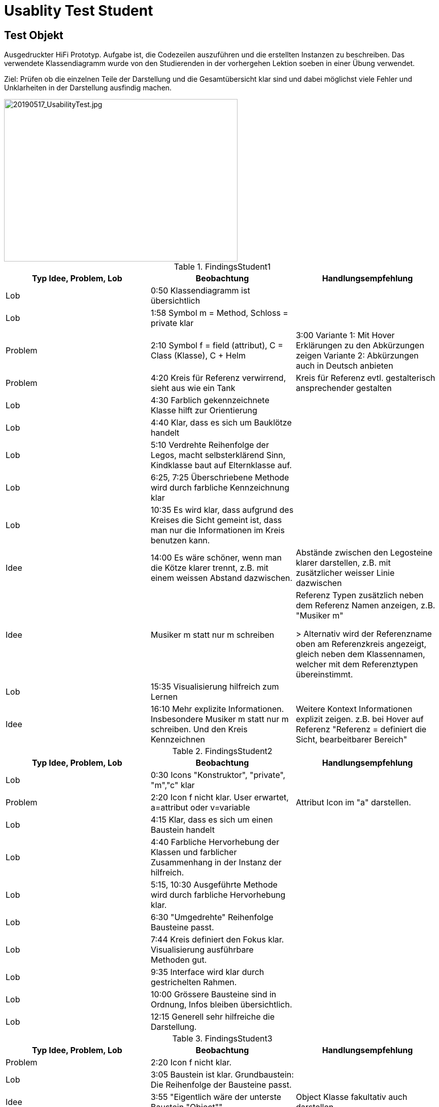 
= Usablity Test Student

== Test Objekt
Ausgedruckter HiFi Prototyp. Aufgabe ist, die Codezeilen auszuführen und die erstellten
Instanzen zu beschreiben.
Das verwendete Klassendiagramm wurde von den Studierenden in der
vorhergehen Lektion soeben in einer Übung verwendet.

Ziel: Prüfen ob die einzelnen Teile der Darstellung und die Gesamtübersicht klar sind und
dabei möglichst viele Fehler und Unklarheiten in der Darstellung ausfindig machen.


image::../images/20190517_UsabilityTest.jpg[20190517_UsabilityTest.jpg, 460, 320]

.FindingsStudent1
|===
| Typ Idee, Problem, Lob | Beobachtung | Handlungsempfehlung

|Lob
| 0:50 Klassendiagramm ist übersichtlich
|

|Lob
|1:58 Symbol m = Method, Schloss = private klar
|

|Problem
|2:10 Symbol f = field (attribut), C = Class (Klasse), C + Helm
|3:00 Variante 1: Mit Hover Erklärungen zu den Abkürzungen zeigen
Variante 2: Abkürzungen auch in Deutsch anbieten

|Problem
|4:20 Kreis für Referenz verwirrend, sieht aus wie ein Tank
|Kreis für Referenz evtl. gestalterisch ansprechender gestalten

|Lob
|4:30 Farblich gekennzeichnete Klasse hilft zur Orientierung
|


|Lob
|4:40 Klar, dass es sich um Bauklötze handelt
|

|Lob
|5:10 Verdrehte Reihenfolge der Legos, macht selbsterklärend Sinn,
Kindklasse baut auf Elternklasse auf.
|

|Lob
|6:25, 7:25 Überschriebene Methode wird durch farbliche Kennzeichnung klar
|

|Lob
| 10:35 Es wird klar, dass aufgrund des Kreises die Sicht gemeint ist, dass man
nur die Informationen im Kreis benutzen kann.
|

|Idee
|14:00 Es wäre schöner, wenn man die Kötze klarer trennt, z.B. mit einem
weissen Abstand dazwischen.
|Abstände zwischen den Legosteine klarer darstellen,
z.B. mit zusätzlicher weisser Linie dazwischen

|Idee
| Musiker m statt nur m schreiben
| Referenz Typen zusätzlich neben dem Referenz Namen anzeigen, z.B. "Musiker m"

> Alternativ wird der Referenzname oben am Referenzkreis angezeigt, gleich
neben dem Klassennamen, welcher mit dem Referenztypen übereinstimmt.

|Lob
|15:35 Visualisierung hilfreich zum Lernen
|

|Idee
|16:10 Mehr explizite Informationen. Insbesondere Musiker m statt nur m schreiben.
Und den Kreis Kennzeichnen
|Weitere Kontext Informationen explizit zeigen. z.B. bei Hover auf Referenz
"Referenz = definiert die Sicht, bearbeitbarer Bereich"

|===


.FindingsStudent2
|===
| Typ Idee, Problem, Lob | Beobachtung | Handlungsempfehlung

|Lob
|0:30 Icons "Konstruktor", "private", "m","c"   klar
|

|Problem
|2:20 Icon f nicht klar. User erwartet, a=attribut oder v=variable
|Attribut Icon im "a" darstellen.

|Lob
|4:15 Klar, dass es sich um einen Baustein handelt
|

|Lob
|4:40 Farbliche Hervorhebung der Klassen und farblicher Zusammenhang
in der Instanz der hilfreich.
|

|Lob
|5:15, 10:30 Ausgeführte Methode wird durch farbliche Hervorhebung klar.
|

|Lob
|6:30 "Umgedrehte" Reihenfolge Bausteine passt.
|

|Lob
|7:44 Kreis definiert den Fokus klar. Visualisierung ausführbare Methoden
gut.
|

|Lob
|9:35 Interface wird klar durch gestrichelten Rahmen.
|

|Lob
|10:00 Grössere Bausteine sind in Ordnung, Infos bleiben übersichtlich.
|

|Lob
|12:15 Generell sehr hilfreiche die Darstellung.
|

|===


.FindingsStudent3
|===
| Typ Idee, Problem, Lob | Beobachtung | Handlungsempfehlung

|Problem
|2:20 Icon f nicht klar.
|

|Lob
|3:05 Baustein ist klar. Grundbaustein: Die Reihenfolge der Bausteine passt.
|

|Idee
|3:55 "Eigentlich wäre der unterste Baustein "Object""
|Object Klasse fakultativ auch darstellen.

|Lob
|5:00 Kreis als Referenz wird klar.
|

|Lob
|6:40 Darstellung Interface gestrichelt wird klar.
|

|9:15 Kreis als Referenz bei Ansicht eines Objektes nicht sofort klar,
wenn man aber zwei Unterschiedliche Objekte neben einander hat, wird
die Bedeutung des Kreises klar.
|

|===